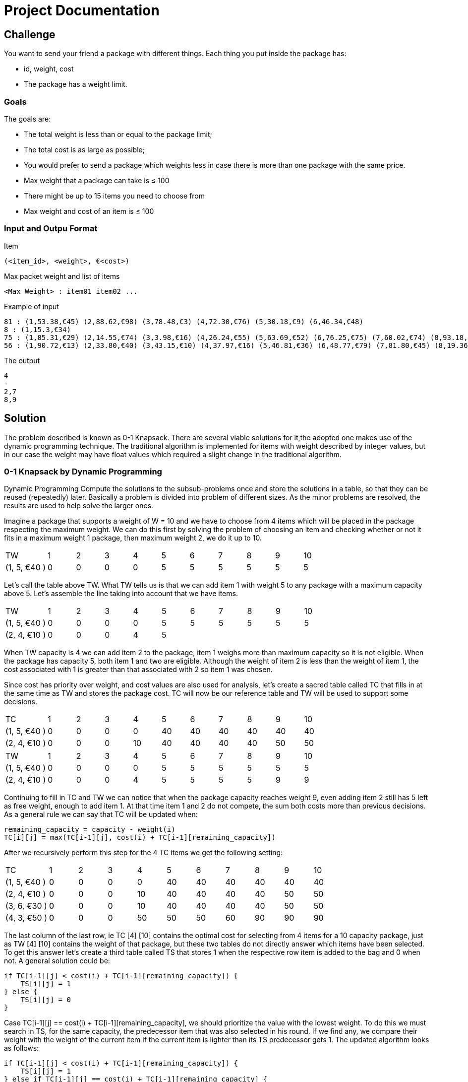 = Project Documentation

== Challenge
You want to send your friend a package with different things. Each thing you put inside the package has: 

* id, weight, cost
* The package has a weight limit. 

=== Goals

The goals are:

* The total weight is less than or equal to the package limit; 
* The total cost is as large as possible;
* You would prefer to send a package which weights less in case there is more than one
package with the same price.
* Max weight that a package can take is ≤ 100
* There might be up to 15 items you need to choose from
* Max weight and cost of an item is ≤ 100

=== Input and Outpu Format

Item

----
(<item_id>, <weight>, €<cost>) 
----

Max packet weight and list of items

----
<Max Weight> : item01 item02 ...
----

Example of input

----
81 : (1,53.38,€45) (2,88.62,€98) (3,78.48,€3) (4,72.30,€76) (5,30.18,€9) (6,46.34,€48)
8 : (1,15.3,€34)
75 : (1,85.31,€29) (2,14.55,€74) (3,3.98,€16) (4,26.24,€55) (5,63.69,€52) (6,76.25,€75) (7,60.02,€74) (8,93.18,€35) (9,89.95,€78)
56 : (1,90.72,€13) (2,33.80,€40) (3,43.15,€10) (4,37.97,€16) (5,46.81,€36) (6,48.77,€79) (7,81.80,€45) (8,19.36,€79) (9,6.76,€64)
----

The output

----
4
-
2,7
8,9
----


== Solution

The problem described is known as 0-1 Knapsack. There are several viable solutions for it,the adopted one makes use of the dynamic programming technique. The traditional algorithm is implemented for items with weight described by integer values, but in our case the weight may have float values which required a slight change in the traditional algorithm.

=== 0-1 Knapsack by Dynamic Programming

Dynamic Programming Compute the solutions to the subsub-problems once and store the solutions in a table, so that they can be reused (repeatedly) later. Basically a problem is divided into problem of different sizes. As the minor problems are resolved, the results are used to help solve the larger ones.

Imagine a package that supports a weight of W = 10 and we have to choose from 4 items which will be placed in the package respecting the maximum weight. We can do this first by solving the problem of choosing an item and checking whether or not it fits in a maximum weight 1 package, then maximum weight 2, we do it up to 10.

[cols="3,2,2,2,2,2,2,2,2,2,2"]
|=======
|TW |1| 2| 3| 4| 5| 6| 7| 8| 9| 10
|(1, 5, €40 ) | 0|0 |0 |0 |5 | 5|5 |5 |5 | 5
|=======

Let's call the table above TW. What TW tells us is that we can add item 1 with weight 5 to any package with a maximum capacity above 5. Let's assemble the line taking into account that we have items.

[cols="3,2,2,2,2,2,2,2,2,2,2"]
|=======
|TW |1| 2| 3| 4| 5| 6| 7| 8| 9| 10
|(1, 5, €40 ) | 0|0 |0 |0 |5 | 5| 5 |5 |5 | 5
|(2, 4, €10 ) | 0|0 |0 |4 |5 | |  | | | 
|=======

When TW capacity is 4 we can add item 2 to the package, item 1 weighs more than maximum capacity so it is not eligible. When the package has capacity 5, both item 1 and two are eligible. Although the weight of item 2 is less than the weight of item 1, the cost associated with 1 is greater than that associated with 2 so item 1 was chosen.

Since cost has priority over weight, and cost values are also used for analysis, let's create a sacred table called TC that fills in at the same time as TW and stores the package cost. TC will now be our reference table and TW will be used to support some decisions. 

[cols="3,2,2,2,2,2,2,2,2,2,2"]
|=======
|TC |1| 2| 3| 4| 5| 6| 7| 8| 9| 10
|(1, 5, €40 ) | 0|0 |0 |0 |40 | 40| 40 |40 |40 | 40
|(2, 4, €10 ) | 0|0 |0 |10 |40 | 40| 40|40 |50 | 50 
|=======

[cols="3,2,2,2,2,2,2,2,2,2,2"]
|=======
|TW |1| 2| 3| 4| 5| 6| 7| 8| 9| 10
|(1, 5, €40 ) | 0|0 |0 |0 |5 | 5| 5 |5 |5 | 5
|(2, 4, €10 ) | 0|0 |0 |4 |5 | 5| 5 |5 |9 |9 
|=======

Continuing to fill in TC and TW we can notice that when the package capacity reaches weight 9, even adding item 2 still has 5 left as free weight, enough to add item 1. At that time item 1 and 2 do not compete, the sum both costs more than previous decisions. As a general rule we can say that TC will be updated when:

```
remaining_capacity = capacity - weight(i)
TC[i][j] = max(TC[i-1][j], cost(i) + TC[i-1][remaining_capacity])
```
After we recursively perform this step for the 4 TC items we get the following setting:

[cols="3,2,2,2,2,2,2,2,2,2,2"]
|=======
|TC |1| 2| 3| 4| 5| 6| 7| 8| 9| 10
|(1, 5, €40 ) | 0|0 |0 |0 |40 | 40| 40 |40 |40 | 40
|(2, 4, €10 ) | 0|0 |0 |10 |40 | 40| 40|40 |50 | 50 
|(3, 6, €30 ) | 0|0 |0 |10 |40 | 40| 40|40 |50 | 50 
|(4, 3, €50 ) | 0|0 |0 |50 |50 | 50| 60|90 |90 | 90 
|=======

The last column of the last row, ie TC [4] [10] contains the optimal cost for selecting from 4 items for a 10 capacity package, just as TW [4] [10] contains the weight of that package, but these two tables do not directly answer which items have been selected. To get this answer let's create a third table called TS that stores 1 when the respective row item is added to the bag and 0 when not. A general solution could be:

```
if TC[i-1][j] < cost(i) + TC[i-1][remaining_capacity]) {
    TS[i][j] = 1
} else {
    TS[i][j] = 0
}
```

Case TC[i-1][j] == cost(i) + TC[i-1][remaining_capacity], we should prioritize the value with the lowest weight. To do this we must search in TS, for the same capacity, the predecessor item that was also selected in his round. If we find any, we compare their weight with the weight of the current item if the current item is lighter than its TS predecessor gets 1. The updated algorithm looks as follows:

```
if TC[i-1][j] < cost(i) + TC[i-1][remaining_capacity]) {
    TS[i][j] = 1
} else if TC[i-1][j] == cost(i) + TC[i-1][remaining_capacity] {
    y = i
    while TS[y][j] != 1 and y > 0{
        y -= 1
    }
    if y > 0 and weight(i) < weight(y){
         TS[i][j] = 1
    } else {
         TS[i][j] = 0
    }
} else {
     TS[i][j] = 0
}
```
We can take advantage of the TS update to update TW, whenever the current item is selected we must have the relative field value in TW. The final version of the routine that processes TC and TW looks like this:

```
if TC[i-1][j] < cost(i) + TC[i-1][remaining_capacity]) {
    TS[i][j] = 1
    TW[i][j] = TW[i-1][j] + weight(i)
} else if TC[i-1][j] == cost(i) + TC[i-1][remaining_capacity] {
    y = i
    while TS[y][j] != 1 and y > 0{
        y -= 1
    }
    if y > 0 and weight(i) < weight(y){
        TS[i][j] = 1
        TW[i][j] = TW[i-1][j] + weight(i)
    } else {
        TS[i][j] = 0
        TW[i][j] = TW[i-1][j]
    }
} else {
     TS[i][j] = 0
     TW[i][j] = TW[i-1][j]
}
```

The TW and TS table for this last processing are:

[cols="3,2,2,2,2,2,2,2,2,2,2"]
|=======
|TW |1| 2| 3| 4| 5| 6| 7| 8| 9| 10
|(1, 5, €40 ) | 0|0 |0 |0 |5 | 5| 5 |5 |5 | 5
|(2, 4, €10 ) | 0|0 |0 |4 |5 | 5| 5 |5 |9 | 9 
|(3, 6, €30 ) | 0|0 |0 |4 |5 | 5| 5 |5 |9 | 9 
|(4, 3, €50 ) | 0|0 |0 |3 |3 | 3| 7 |8 |8 | 8 
|=======

[cols="3,2,2,2,2,2,2,2,2,2,2"]
|=======
|TS |1| 2| 3| 4| 5| 6| 7| 8| 9| 10
|(1, 5, €40 ) | 0|0 |0 |0 |1 | 1| 1 |1 |1 | 1
|(2, 4, €10 ) | 0|0 |0 |0 |0 | 0| 0 |0 |1 | 1 
|(3, 6, €30 ) | 0|0 |0 |0 |0 | 0| 0 |0 |0 | 0 
|(4, 3, €50 ) | 0|0 |0 |1 |1 | 1| 1 |1 |1 | 1 
|=======

Finally to find the selected items, we must scan TS for the elements that have been selected. This search should start with TS [n] [w] going back row by row, when TS [i] [w] == 1 the value of i must be saved and we must discount w from the weight of the element i. Follows the source:

```
capacity = 10
from item = 4 downto 1{
    if TS[item][capacity] == 1 {
        output item
        capacity = capacity = weight(item)
    }
}
```

=== Weight With Float Value

With the current structure we can work smoothly with integer weights, but if the weight is represented by a float we have a problem with the TC rule. As we need to calculate the remaining capacity when we add an item this capacity will be a value between two integers which does not allow it to be used as an index in the tables.

When subtracting the item's weight from capacity we need to pay attention to some details. If the result can be represented by an integer variable, it must be returned normally.Caso o resultado seja float, devemos calcular os valores inteiros anterior e posterior ao resultado, dessa maneira temos acesso a duas configurações diferentes de capacidade uma maior e outrar menor. O próximo passo é verificar se a capacidade restante é maior que o peso de TW[i-1][after]  caso seja, o valor porterior ser utilizado, caso o contrario utilizamos o valor anterior. Follows code representation:

```
remaining_capacity = capacity - weight(item)
if remaining_capacity is not integer {
    after = int(remaining_capacity + 1)
    before = int(remaining_capacity)
    if remaining_capacity > TW[item -1][after] {
        remaining_capacity = after
    } else {
        remaining_capacity = before
    }
}
return remaining_capacity
```

== Project Structure

